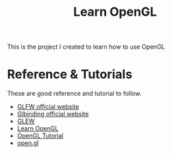 #+TITLE: Learn OpenGL

This is the project I created to learn how to use OpenGL

* Reference & Tutorials

These are good reference and tutorial to follow.


- [[https://www.glfw.org][GLFW official website]]
- [[https://glbinding.org/][Glbinding official website]]
- [[http://glew.sourceforge.net/][GLEW]]
- [[https://learnopengl.com/][Learn OpenGL]]
- [[http://www.opengl-tutorial.org/][OpenGL Tutorial]]
- [[https://open.gl/][open.gl]]

* 
